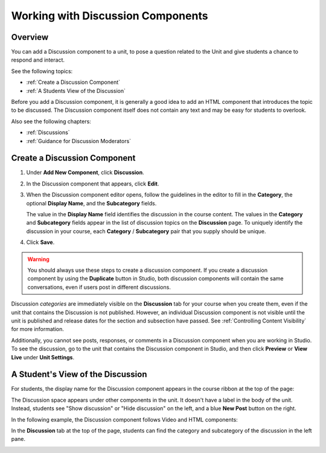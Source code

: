 .. _Working with Discussion Components:

###################################
Working with Discussion Components
###################################

*******************
Overview
*******************

You can add a Discussion component to a unit, to pose a question related to the
Unit and give students a chance to respond and interact.

See the following topics:

* :ref:`Create a Discussion Component`
* :ref:`A Students View of the Discussion`


Before you add a Discussion component, it is generally a good idea to add an
HTML component that introduces the topic to be discussed. The Discussion
component itself does not contain any text and may be easy for students to
overlook.

Also see the following chapters:

* :ref:`Discussions`
* :ref:`Guidance for Discussion Moderators`

.. _Create a Discussion Component:

*****************************
Create a Discussion Component 
*****************************

#. Under **Add New Component**, click **Discussion**.

#. In the Discussion component that appears, click **Edit**.
  
   .. image:: ../Images/Disc_Create_Edit.png
    :alt: Image of the discussion component with the Edit button circled

#. When the Discussion component editor opens, follow the guidelines in the
   editor to fill in the **Category**, the optional **Display Name**, and the 
   **Subcategory** fields.
   
   .. image:: ../Images/DiscussionComponentEditor.png
    :alt: Image of the discussion component editor with a category of "Getting Graded" and a subcategory of "Answering More Than Once"

   The value in the **Display Name** field identifies the discussion in the
   course content. The values in the **Category** and **Subcategory** fields
   appear in the list of discussion topics on the **Discussion** page. To
   uniquely identify the discussion in your course, each **Category** /
   **Subcategory** pair that you supply should be unique.

   .. image:: ../Images/Discussion_category_subcategory.png
    :alt: The list of discussions with the "Answering More Than Once" topic indented under "Getting Graded"
  
#. Click **Save**.

.. warning:: 
  You should always use these steps to create a discussion component. If you
  create a discussion component by using the **Duplicate** button in Studio,
  both discussion components will contain the same conversations, even if users
  post in different discussions.

Discussion *categories* are immediately visible on the **Discussion** tab for
your course when you create them, even if the unit that contains the Discussion
is not published. However, an individual Discussion component is not visible
until the unit is published and release dates for the section and subsection
have passed. See :ref:`Controlling Content Visibility` for more information.

Additionally, you cannot see posts, responses, or comments in a Discussion
component when you are working in Studio. To see the discussion, go to the unit
that contains the Discussion component in Studio, and then click **Preview** or
**View Live** under **Unit Settings**.

.. _A Students View of the Discussion:

**********************************
A Student's View of the Discussion 
**********************************

For students, the display name for the Discussion component appears in the
course ribbon at the top of the page:

.. image:: ../Images/DiscussionComponent_LMS_Ribbon.png
 :alt: Image of a unit from a student's point of view with the component list
     showing a discussion component

The Discussion space appears under other components in the unit. It doesn't
have a label in the body of the unit. Instead, students see "Show discussion"
or "Hide discussion" on the left, and a blue **New Post** button on the right.

In the following example, the Discussion component follows Video and HTML
components:

.. image:: ../Images/DiscussionComponent_LMS.png
  :alt: Image of a video component followed by a discussion component

In the **Discussion** tab at the top of the page, students can find the
category and subcategory of the discussion in the left pane.

.. image:: ../Images/Discussion_category_subcategory.png
 :alt: Image of the Discussion page from a student's point of view